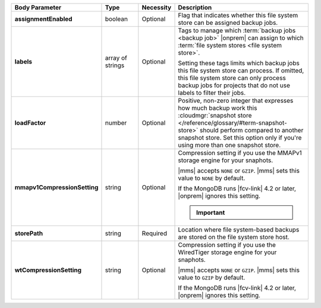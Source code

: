 .. list-table::
   :widths: 20 14 11 55
   :header-rows: 1
   :stub-columns: 1

   * - Body Parameter
     - Type
     - Necessity
     - Description

   * - assignmentEnabled
     - boolean
     - Optional
     - Flag that indicates whether this file system store can be
       assigned backup jobs.

   * - labels
     - array of strings
     - Optional
     - Tags to manage which :term:`backup jobs <backup job>` |onprem|
       can assign to which :term:`file system stores <file system
       store>`.

       Setting these tags limits which backup jobs this file system
       store can process. If omitted, this file system store can only
       process backup jobs for projects that do not use labels to
       filter their jobs.

   * - loadFactor
     - number
     - Optional
     - Positive, non-zero integer that expresses how much backup work
       this :cloudmgr:`snapshot store </reference/glossary/#term-snapshot-store>` should perform compared to another
       snapshot store. Set this option only if you're using more than
       one snapshot store.

       .. seealso::

          To learn more about :guilabel:`Load Factor`, see
          :doc:`Edit an Existing Blockstore </tutorial/manage-blockstore-storage>`

   * - mmapv1CompressionSetting
     - string
     - Optional
     - Compression setting if you use the MMAPv1 storage engine for
       your snaphots.

       |mms| accepts ``NONE`` or ``GZIP``. |mms| sets this value to
       ``NONE`` by default.

       If the MongoDB runs |fcv-link| 4.2 or later, |onprem| ignores
       this setting.

       .. important::

          .. include:: /includes/fact-mmapv1-deprecated.rst

   * - storePath
     - string
     - Required
     - Location where file system-based backups are stored on the
       file system store host.

   * - wtCompressionSetting
     - string
     - Optional
     - Compression setting if you use the WiredTiger storage engine for
       your snaphots.

       |mms| accepts ``NONE`` or ``GZIP``. |mms| sets this value to
       ``GZIP`` by default.

       If the MongoDB runs |fcv-link| 4.2 or later, |onprem| ignores
       this setting.
